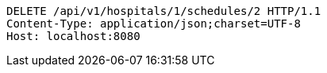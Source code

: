 [source,http,options="nowrap"]
----
DELETE /api/v1/hospitals/1/schedules/2 HTTP/1.1
Content-Type: application/json;charset=UTF-8
Host: localhost:8080

----